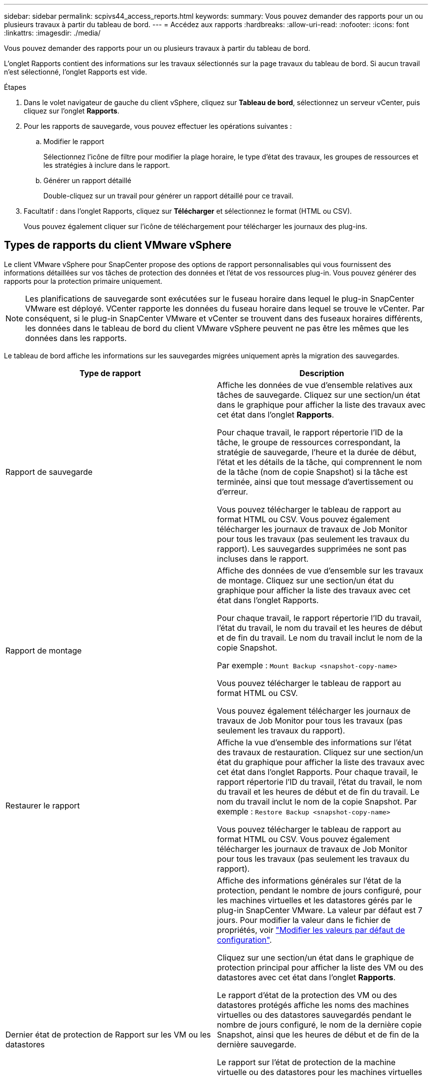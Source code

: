 ---
sidebar: sidebar 
permalink: scpivs44_access_reports.html 
keywords:  
summary: Vous pouvez demander des rapports pour un ou plusieurs travaux à partir du tableau de bord. 
---
= Accédez aux rapports
:hardbreaks:
:allow-uri-read: 
:nofooter: 
:icons: font
:linkattrs: 
:imagesdir: ./media/


[role="lead"]
Vous pouvez demander des rapports pour un ou plusieurs travaux à partir du tableau de bord.

L'onglet Rapports contient des informations sur les travaux sélectionnés sur la page travaux du tableau de bord. Si aucun travail n'est sélectionné, l'onglet Rapports est vide.

.Étapes
. Dans le volet navigateur de gauche du client vSphere, cliquez sur *Tableau de bord*, sélectionnez un serveur vCenter, puis cliquez sur l'onglet *Rapports*.
. Pour les rapports de sauvegarde, vous pouvez effectuer les opérations suivantes :
+
.. Modifier le rapport
+
Sélectionnez l'icône de filtre pour modifier la plage horaire, le type d'état des travaux, les groupes de ressources et les stratégies à inclure dans le rapport.

.. Générer un rapport détaillé
+
Double-cliquez sur un travail pour générer un rapport détaillé pour ce travail.



. Facultatif : dans l'onglet Rapports, cliquez sur *Télécharger* et sélectionnez le format (HTML ou CSV).
+
Vous pouvez également cliquer sur l'icône de téléchargement pour télécharger les journaux des plug-ins.





== Types de rapports du client VMware vSphere

Le client VMware vSphere pour SnapCenter propose des options de rapport personnalisables qui vous fournissent des informations détaillées sur vos tâches de protection des données et l'état de vos ressources plug-in. Vous pouvez générer des rapports pour la protection primaire uniquement.


NOTE: Les planifications de sauvegarde sont exécutées sur le fuseau horaire dans lequel le plug-in SnapCenter VMware est déployé. VCenter rapporte les données du fuseau horaire dans lequel se trouve le vCenter. Par conséquent, si le plug-in SnapCenter VMware et vCenter se trouvent dans des fuseaux horaires différents, les données dans le tableau de bord du client VMware vSphere peuvent ne pas être les mêmes que les données dans les rapports.

Le tableau de bord affiche les informations sur les sauvegardes migrées uniquement après la migration des sauvegardes.

|===
| Type de rapport | Description 


| Rapport de sauvegarde | Affiche les données de vue d'ensemble relatives aux tâches de sauvegarde. Cliquez sur une section/un état dans le graphique pour afficher la liste des travaux avec cet état dans l'onglet *Rapports*.

Pour chaque travail, le rapport répertorie l'ID de la tâche, le groupe de ressources correspondant, la stratégie de sauvegarde, l'heure et la durée de début, l'état et les détails de la tâche, qui comprennent le nom de la tâche (nom de copie Snapshot) si la tâche est terminée, ainsi que tout message d'avertissement ou d'erreur.

Vous pouvez télécharger le tableau de rapport au format HTML ou CSV. Vous pouvez également télécharger les journaux de travaux de Job Monitor pour tous les travaux (pas seulement les travaux du rapport).
Les sauvegardes supprimées ne sont pas incluses dans le rapport. 


| Rapport de montage | Affiche des données de vue d'ensemble sur les travaux de montage. Cliquez sur une section/un état du graphique pour afficher la liste des travaux avec cet état dans l'onglet Rapports.

Pour chaque travail, le rapport répertorie l'ID du travail, l'état du travail, le nom du travail et les heures de début et de fin du travail. Le nom du travail inclut le nom de la copie Snapshot.

Par exemple : `Mount Backup <snapshot-copy-name>`

Vous pouvez télécharger le tableau de rapport au format HTML ou CSV.

Vous pouvez également télécharger les journaux de travaux de Job Monitor pour tous les travaux (pas seulement les travaux du rapport). 


| Restaurer le rapport | Affiche la vue d'ensemble des informations sur l'état des travaux de restauration. Cliquez sur une section/un état du graphique pour afficher la liste des travaux avec cet état dans l'onglet Rapports.
Pour chaque travail, le rapport répertorie l'ID du travail, l'état du travail, le nom du travail et les heures de début et de fin du travail. Le nom du travail inclut le nom de la copie Snapshot. Par exemple : `Restore Backup <snapshot-copy-name>`

Vous pouvez télécharger le tableau de rapport au format HTML ou CSV. Vous pouvez également télécharger les journaux de travaux de Job Monitor pour tous les travaux (pas seulement les travaux du rapport). 


| Dernier état de protection de
Rapport sur les VM ou les datastores | Affiche des informations générales sur l'état de la protection, pendant le nombre de jours configuré, pour les machines virtuelles et les datastores gérés par le plug-in SnapCenter VMware. La valeur par défaut est 7 jours. Pour modifier la valeur dans le fichier de propriétés, voir link:scpivs44_modify_configuration_default_values.html["Modifier les valeurs par défaut de configuration"].

Cliquez sur une section/un état dans le graphique de protection principal pour afficher la liste des VM ou des datastores avec cet état dans l'onglet *Rapports*.

Le rapport d'état de la protection des VM ou des datastores protégés affiche les noms des machines virtuelles ou des datastores sauvegardés pendant le nombre de jours configuré, le nom de la dernière copie Snapshot, ainsi que les heures de début et de fin de la dernière sauvegarde.

Le rapport sur l'état de protection de la machine virtuelle ou des datastores pour les machines virtuelles ou les datastores non protégés affiche les noms des machines virtuelles ou des datastores qui n'ont pas réussi les sauvegardes pendant le nombre de jours configuré.

Vous pouvez télécharger le tableau de rapport au format HTML ou CSV. Vous pouvez également télécharger les journaux de travaux de Job Monitor pour tous les travaux (pas seulement les travaux du rapport). Ce rapport est actualisé toutes les heures lorsque le cache de plug-in est actualisé. Il est donc possible que ce rapport n'affiche pas les machines virtuelles ou les datastores récemment sauvegardés. 
|===